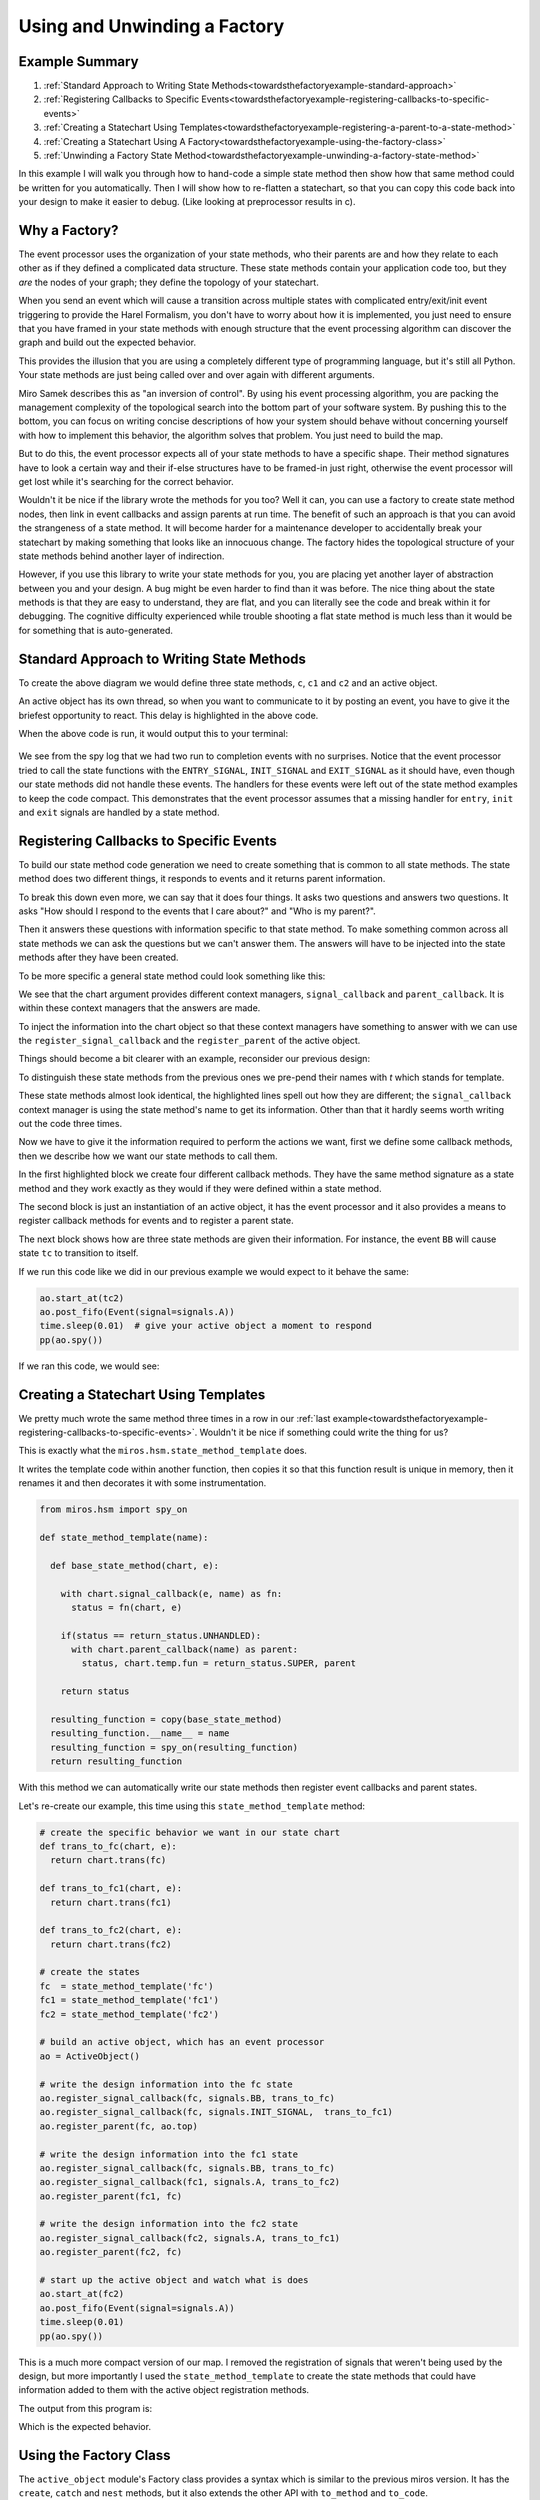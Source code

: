 .. _towardsthefactoryexample-towards-a-factory:

Using and Unwinding a Factory
=============================

.. image:: _static/factory1.svg
    :align: center

.. _towardsthefactoryexample-example-summary:

Example Summary
---------------
1. :ref:`Standard Approach to Writing State Methods<towardsthefactoryexample-standard-approach>`
2. :ref:`Registering Callbacks to Specific Events<towardsthefactoryexample-registering-callbacks-to-specific-events>`
3. :ref:`Creating a Statechart Using Templates<towardsthefactoryexample-registering-a-parent-to-a-state-method>`
4. :ref:`Creating a Statechart Using A Factory<towardsthefactoryexample-using-the-factory-class>`
5. :ref:`Unwinding a Factory State Method<towardsthefactoryexample-unwinding-a-factory-state-method>`

.. _towardsthefactoryexample-why-you-would-want-a-factory:

In this example I will walk you through how to hand-code a simple state method
then show how that same method could be written for you automatically.  Then I
will show how to re-flatten a statechart, so that you can copy this code back
into your design to make it easier to debug. (Like looking at preprocessor
results in c).

Why a Factory?
--------------
The event processor uses the organization of your state methods, who their
parents are and how they relate to each other as if they defined a complicated
data structure.  These state methods contain your application code too, but
they `are` the nodes of your graph; they define the topology of your
statechart.

When you send an event which will cause a transition across multiple states with
complicated entry/exit/init event triggering to provide the Harel Formalism,
you don't have to worry about how it is implemented, you just need to ensure
that you have framed in your state methods with enough structure that the event
processing algorithm can discover the graph and build out the expected behavior.

This provides the illusion that you are using a completely different type of
programming language, but it's still all Python.  Your state methods are just
being called over and over again with different arguments.

Miro Samek describes this as "an inversion of control".  By using his event
processing algorithm, you are packing the management complexity of the
topological search into the bottom part of your software system.  By pushing
this to the bottom, you can focus on writing concise descriptions of how your
system should behave without concerning yourself with how to implement this
behavior, the algorithm solves that problem.  You just need to build the map.

But to do this, the event processor expects all of your state methods to have a
specific shape.  Their method signatures have to look a certain way and their
if-else structures have to be framed-in just right, otherwise the event
processor will get lost while it's searching for the correct behavior.

Wouldn't it be nice if the library wrote the methods for you too?  Well it can,
you can use a factory to create state method nodes, then link in event
callbacks and assign parents at run time.  The benefit of such an approach is
that you can avoid the strangeness of a state method.  It will become harder
for a maintenance developer to accidentally break your statechart by making
something that looks like an innocuous change.  The factory hides the
topological structure of your state methods behind another layer of
indirection.

However, if you use this library to write your state methods for you, you are
placing yet another layer of abstraction between you and your design.  A bug
might be even harder to find than it was before.  The nice thing about the
state methods is that they are easy to understand, they are flat, and you can
literally see the code and break within it for debugging.  The cognitive
difficulty experienced while trouble shooting a flat state method is much less
than it would be for something that is auto-generated.  


.. _towardsthefactoryexample-standard-approach:

Standard Approach to Writing State Methods
------------------------------------------

.. image:: _static/factory1.svg
    :align: center

To create the above diagram we would define three state methods, ``c``, ``c1``
and ``c2`` and an active object.

.. code-block:: python
  :emphasize-lines: 42
  
  import time
  from miros.hsm import spy_on, pp
  from miros.activeobject import ActiveObject
  from miros.event import signals, Event, return_status


  @spy_on
  def c(chart, e):
    status = return_status.UNHANDLED
    if(e.signal == signals.INIT_SIGNAL):
      status = chart.trans(c1)
    elif(e.signal == signals.BB):
      status = chart.trans(c)
    else:
      status, chart.temp.fun = return_status.SUPER, chart.top
    return status


  @spy_on
  def c1(chart, e):
    status = return_status.UNHANDLED
    if(e.signal == signals.A):
      status = chart.trans(c1)
    else:
      status, chart.temp.fun = return_status.SUPER, c
    return status


  @spy_on
  def c2(chart, e):
    status = return_status.UNHANDLED
    if(e.signal == signals.A):
      status = chart.trans(c1)
    else:
      status, chart.temp.fun = return_status.SUPER, c
    return status


  ao = ActiveObject()
  ao.start_at(c2)
  ao.post_fifo(Event(signal=signals.A))
  time.sleep(0.01) # give your active object a moment to respond
  pp(ao.spy())

An active object has its own thread, so when you want to communicate to it by
posting an event, you have to give it the briefest opportunity to react.
This delay is highlighted in the above code.  

When the above code is run, it would output this to your terminal:

  .. code-block:: python
    :emphasize-lines: 7,14

    ['START',
     'SEARCH_FOR_SUPER_SIGNAL:c2',
     'SEARCH_FOR_SUPER_SIGNAL:c',
     'ENTRY_SIGNAL:c',
     'ENTRY_SIGNAL:c2',
     'INIT_SIGNAL:c2',
     '<- Queued:(0) Deferred:(0)',
     'A:c2',
     'SEARCH_FOR_SUPER_SIGNAL:c1',
     'SEARCH_FOR_SUPER_SIGNAL:c2',
     'EXIT_SIGNAL:c2',
     'ENTRY_SIGNAL:c1',
     'INIT_SIGNAL:c1',
     '<- Queued:(0) Deferred:(0)']

We see from the spy log that we had two run to completion events with no
surprises.  Notice that the event processor tried to call the state functions
with the ``ENTRY_SIGNAL``, ``INIT_SIGNAL`` and ``EXIT_SIGNAL`` as it should
have, even though our state methods did not handle these events.  The handlers
for these events were left out of the state method examples to keep the code
compact.  This demonstrates that the event processor assumes that a missing
handler for ``entry``, ``init`` and ``exit`` signals are handled by a state
method.

.. _towardsthefactoryexample-registering-callbacks-to-specific-events:

Registering Callbacks to Specific Events
----------------------------------------
To build our state method code generation we need to create something that is 
common to all state methods.  The state method does two different things, it
responds to events and it returns parent information.  

To break this down even more, we can say that it does four things.  It asks two
questions and answers two questions.  It asks "How should I respond to the
events that I care about?" and "Who is my parent?".

Then it answers these questions with information specific to that state method.
To make something common across all state methods we can ask the questions but
we can't answer them.  The answers will have to be injected into the state
methods after they have been created.

To be more specific a general state method could look something like this:

.. code-block:: python
  :emphasize-lines: 4-6, 8-11

  @spy_on
  def general_state_method(chart, e):

    # How should I respond to the events that I care about?
    with chart.signal_callback(e, general_state_method) as fn:
      status = fn(chart, e)

    # Who is my parent?
    if(status == return_status.UNHANDLED):
      with chart.parent_callback() as parent:
        status, chart.temp.fun = return_status.SUPER, parent

    return status

We see that the chart argument provides different context managers,
``signal_callback`` and ``parent_callback``.  It is within these context
managers that the answers are made.

To inject the information into the chart
object so that these context managers have something to answer with we can use the
``register_signal_callback`` and the ``register_parent`` of the active object.

Things should become a bit clearer with an example, reconsider our previous design:

.. image:: _static/factory3.svg
    :align: center


.. code-block:: python
  :emphasize-lines: 4, 16, 28
  
  @spy_on
  def tc(chart, e):

    with chart.signal_callback(e, tc) as fn:
      status = fn(chart, e)

    if(status == return_status.UNHANDLED):
      with chart.parent_callback() as parent:
        status, chart.temp.fun = return_status.SUPER, parent

    return status

  @spy_on
  def tc1(chart, e):

    with chart.signal_callback(e, tc1) as fn:
      status = fn(chart, e)

    if(status == return_status.UNHANDLED):
      with chart.parent_callback() as parent:
        status, chart.temp.fun = return_status.SUPER, parent

    return status

  @spy_on
  def tc2(chart, e):

    with chart.signal_callback(e, tc2) as fn:
      status = fn(chart, e)

    if(status == return_status.UNHANDLED):
      with chart.parent_callback() as parent:
        status, chart.temp.fun = return_status.SUPER, parent

    return status

To distinguish these state methods from the previous ones we pre-pend their names
with `t` which stands for template.

These state methods almost look identical, the highlighted lines spell out how
they are different;  the ``signal_callback`` context manager is using the state
method's name to get its information.  Other than that it hardly seems worth
writing out the code three times.

Now we have to give it the information required to perform the actions we want,
first we define some callback methods, then we describe how we want our state
methods to call them.

.. code-block:: python
  :emphasize-lines: 1-11, 13, 15-31

  def trans_to_tc(chart, e):
    return chart.trans(tc)

  def trans_to_tc1(chart, e):
    return chart.trans(tc1)

  def trans_to_tc2(chart, e):
    return chart.trans(tc2)

  def do_nothing(chart, e):
    return return_status.HANDLED

  ao = ActiveObject()

  ao.register_signal_callback(tc, signals.BB, trans_to_tc)
  ao.register_signal_callback(tc, signals.ENTRY_SIGNAL, do_nothing)
  ao.register_signal_callback(tc, signals.EXIT_SIGNAL,  do_nothing)
  ao.register_signal_callback(tc, signals.INIT_SIGNAL,  trans_to_tc1)
  ao.register_parent(tc, ao.top)

  ao.register_signal_callback(tc1, signals.A, trans_to_tc2)
  ao.register_signal_callback(tc1, signals.ENTRY_SIGNAL, do_nothing)
  ao.register_signal_callback(tc1, signals.EXIT_SIGNAL,  do_nothing)
  ao.register_signal_callback(tc1, signals.INIT_SIGNAL,  do_nothing)
  ao.register_parent(tc1, tc)

  ao.register_signal_callback(tc2, signals.A, trans_to_tc1)
  ao.register_signal_callback(tc2, signals.ENTRY_SIGNAL, do_nothing)
  ao.register_signal_callback(tc2, signals.EXIT_SIGNAL,  do_nothing)
  ao.register_signal_callback(tc2, signals.INIT_SIGNAL,  do_nothing)
  ao.register_parent(tc2, tc)

In the first highlighted block we create four different callback methods.  They
have the same method signature as a state method and they work exactly as they
would if they were defined within a state method.

The second block is just an instantiation of an active object, it has the event
processor and it also provides a means to register callback methods for events
and to register a parent state.

The next block shows how are three state methods are given their information.
For instance, the event ``BB`` will cause state ``tc`` to transition to itself.

If we run this code like we did in our previous example we would expect to it
behave the same:

.. code-block:: python

  ao.start_at(tc2)
  ao.post_fifo(Event(signal=signals.A))
  time.sleep(0.01)  # give your active object a moment to respond
  pp(ao.spy())

If we ran this code, we would see:

  .. code-block:: python
    :emphasize-lines: 7,14

    ['START',
     'SEARCH_FOR_SUPER_SIGNAL:tc2',
     'SEARCH_FOR_SUPER_SIGNAL:tc',
     'ENTRY_SIGNAL:tc',
     'ENTRY_SIGNAL:tc2',
     'INIT_SIGNAL:tc2',
     '<- Queued:(0) Deferred:(0)',
     'A:tc2',
     'SEARCH_FOR_SUPER_SIGNAL:tc1',
     'SEARCH_FOR_SUPER_SIGNAL:tc2',
     'EXIT_SIGNAL:tc2',
     'ENTRY_SIGNAL:tc1',
     'INIT_SIGNAL:tc1',
     '<- Queued:(0) Deferred:(0)']

.. _towardsthefactoryexample-registering-a-parent-to-a-state-method:

Creating a Statechart Using Templates
-------------------------------------
We pretty much wrote the same method three times in a row in our :ref:`last
example<towardsthefactoryexample-registering-callbacks-to-specific-events>`.
Wouldn't it be nice if something could write the thing for us?  

This is exactly what the ``miros.hsm.state_method_template`` does.

It writes the template code within another function, then copies it so that
this function result is unique in memory, then it renames it and then decorates
it with some instrumentation.

.. code-block:: python

  from miros.hsm import spy_on

  def state_method_template(name):

    def base_state_method(chart, e):

      with chart.signal_callback(e, name) as fn:
        status = fn(chart, e)

      if(status == return_status.UNHANDLED):
        with chart.parent_callback(name) as parent:
          status, chart.temp.fun = return_status.SUPER, parent

      return status

    resulting_function = copy(base_state_method)
    resulting_function.__name__ = name
    resulting_function = spy_on(resulting_function)
    return resulting_function

With this method we can automatically write our state methods then register
event callbacks and parent states.

Let's re-create our example, this time using this ``state_method_template``
method:

.. image:: _static/factory4.svg
    :align: center

.. code-block:: python
 
  # create the specific behavior we want in our state chart
  def trans_to_fc(chart, e):
    return chart.trans(fc)

  def trans_to_fc1(chart, e):
    return chart.trans(fc1)

  def trans_to_fc2(chart, e):
    return chart.trans(fc2)

  # create the states
  fc  = state_method_template('fc')
  fc1 = state_method_template('fc1')
  fc2 = state_method_template('fc2')

  # build an active object, which has an event processor
  ao = ActiveObject()

  # write the design information into the fc state
  ao.register_signal_callback(fc, signals.BB, trans_to_fc)
  ao.register_signal_callback(fc, signals.INIT_SIGNAL,  trans_to_fc1)
  ao.register_parent(fc, ao.top)

  # write the design information into the fc1 state
  ao.register_signal_callback(fc, signals.BB, trans_to_fc)
  ao.register_signal_callback(fc1, signals.A, trans_to_fc2)
  ao.register_parent(fc1, fc)

  # write the design information into the fc2 state
  ao.register_signal_callback(fc2, signals.A, trans_to_fc1)
  ao.register_parent(fc2, fc)

  # start up the active object and watch what is does
  ao.start_at(fc2)
  ao.post_fifo(Event(signal=signals.A))
  time.sleep(0.01)
  pp(ao.spy())

This is a much more compact version of our map.  I removed the registration of
signals that weren't being used by the design, but more importantly I used the
``state_method_template`` to create the state methods that could have
information added to them with the active object registration methods.

The output from this program is:

.. code-block:: python
  :emphasize-lines: 7,14

  ['START',
   'SEARCH_FOR_SUPER_SIGNAL:fc2',
   'SEARCH_FOR_SUPER_SIGNAL:fc',
   'ENTRY_SIGNAL:fc',
   'ENTRY_SIGNAL:fc2',
   'INIT_SIGNAL:fc2',
   '<- Queued:(0) Deferred:(0)',
   'A:fc2',
   'SEARCH_FOR_SUPER_SIGNAL:fc1',
   'SEARCH_FOR_SUPER_SIGNAL:fc2',
   'EXIT_SIGNAL:fc2',
   'ENTRY_SIGNAL:fc1',
   'INIT_SIGNAL:fc1',
   '<- Queued:(0) Deferred:(0)']

Which is the expected behavior.

.. _towardsthefactoryexample-using-the-factory-class:

Using the Factory Class
-----------------------
The ``active_object`` module's Factory class provides a syntax which is similar to
the previous miros version.  It has the ``create``, ``catch`` and ``nest``
methods, but it also extends the other API with ``to_method`` and ``to_code``.

The Factory class wraps the ``register_signal_callback`` and
``register_parent`` described in the :ref:`previous
section<towardsthefactoryexample-registering-a-parent-to-a-state-method>`
making syntax that is a bit more concise.

.. image:: _static/factory5.svg
    :align: center

Here is how you could implement this statechart with the ``Factory`` class:

.. code-block:: python
  :emphasize-lines: 15
  :linenos:

  from miros.activeobject import ActiveObject
  from miros.event import signals, Event, return_status
  from miros.activeobject import Factory

  # create the specific behavior we want in our state chart
  def trans_to_fc(chart, e):
    return chart.trans(fc)

  def trans_to_fc1(chart, e):
    return chart.trans(fc1)

  def trans_to_fc2(chart, e):
    return chart.trans(fc2)

  chart = Factory('factory_class_example')

  fc = chart.create(state='fc').                             \
    catch(signal=signals.B, handler=trans_to_fc).            \
    catch(signal=signals.INIT_SIGNAL, handler=trans_to_fc1). \
    to_method()

  fc1 = chart.create(state='fc1'). \
    catch(signal=signals.A, handler=trans_to_fc2). \
    to_method()

  fc2 = chart.create(state='fc2'). \
    catch(signal=signals.A, handler=trans_to_fc1). \
    to_method()

  chart.nest(fc,  parent=None). \
        nest(fc1, parent=fc). \
        nest(fc2, parent=fc)

  chart.start_at(fc)
  chart.post_fifo(Event(signal=signals.A))
  time.sleep(0.01)
  pp(chart.spy())

If we ran the above code we would see the expected behavior:

.. code-block:: python

  ['START',
   'SEARCH_FOR_SUPER_SIGNAL:fc',
   'ENTRY_SIGNAL:fc',
   'INIT_SIGNAL:fc',
   'SEARCH_FOR_SUPER_SIGNAL:fc1',
   'ENTRY_SIGNAL:fc1',
   'INIT_SIGNAL:fc1',
   '<- Queued:(0) Deferred:(0)',
   'A:fc1',
   'SEARCH_FOR_SUPER_SIGNAL:fc2',
   'SEARCH_FOR_SUPER_SIGNAL:fc1',
   'EXIT_SIGNAL:fc1',
   'ENTRY_SIGNAL:fc2',
   'INIT_SIGNAL:fc2',
   '<- Queued:(0) Deferred:(0)']


.. _towardsthefactoryexample-unwinding-a-factory-state-method:

Unwinding a Factory State Method
--------------------------------
State methods made from factories are hard to debug because you can't actually
see their code.  If you find that you have an issue with such a state method, you
can unwind it into flat code using the ``to_code`` method.  This method outputs a
string that you can use as a hand written state method.

In the following example, I'll show how we can 'unwind' a design.

.. image:: _static/factory4.svg
    :align: center

First we repeat the work of the last section:

.. code-block:: python
 
  # create the specific behavior we want in our state chart
  def trans_to_fc(chart, e):
    return chart.trans(fc)

  def trans_to_fc1(chart, e):
    return chart.trans(fc1)

  def trans_to_fc2(chart, e):
    return chart.trans(fc2)

  # create the states
  fc  = state_method_template('fc')
  fc1 = state_method_template('fc1')
  fc2 = state_method_template('fc2')

  # build an active object, which has an event processor
  ao = ActiveObject()

  # write the design information into the fc state
  ao.register_signal_callback(fc, signals.BB, trans_to_fc)
  ao.register_signal_callback(fc, signals.INIT_SIGNAL,  trans_to_fc1)
  ao.register_parent(fc, ao.top)

  # write the design information into the fc1 state
  ao.register_signal_callback(fc, signals.BB, trans_to_fc)
  ao.register_signal_callback(fc1, signals.A, trans_to_fc2)
  ao.register_parent(fc1, fc)

  # write the design information into the fc2 state
  ao.register_signal_callback(fc2, signals.A, trans_to_fc1)
  ao.register_parent(fc2, fc)

The ``fc``, ``fc1`` and ``fc2`` objects contain state methods that were
generated by the framework and their code is hidden within the ``ao`` object.

Now suppose something were to go wrong with this design?  An application
developer would have to know that there are at least four different places to
look within the miros framework to understand their state method: the
registration functions, the context managers and in the actual template
generation function.  That would be a lot to keep in their head while they were
also trying to wrestle with their own design problem.

Instead, they could use the ``to_code`` method, copy the result and write it
back into the design as flat state methods.  In this way they could focus their
entire attention on their own issue.  Here is how they could do it:

.. code-block:: python

  print(ao.to_code(fc))
  print(ao.to_code(fc1))
  print(ao.to_code(fc2))

This would output the following:

.. code-block:: python

  @spy_on                                                                                   
  def fc(chart, e):                                                                         
    status = return_status.UNHANDLED                                                        
    if(e.signal == signals.ENTRY_SIGNAL):                                                   
      status = return_status.HANDLED                                                        
    elif(e.signal == signals.INIT_SIGNAL):                                                  
      status = trans_to_fc1(chart, e)                                                       
    elif(e.signal == signals.BB):                                                           
      status = trans_to_fc(chart, e)                                                        
    elif(e.signal == signals.EXIT_SIGNAL):                                                  
      status = return_status.HANDLED                                                        
    else:                                                                                   
      status, chart.temp.fun = return_status.SUPER, chart.top                               
    return status                                                                           
                                                                                            
                                                                                            
  @spy_on                                                                                   
  def fc1(chart, e):                                                                        
    status = return_status.UNHANDLED                                                        
    if(e.signal == signals.ENTRY_SIGNAL):                                                   
      status = return_status.HANDLED                                                        
    elif(e.signal == signals.INIT_SIGNAL):                                                  
      status = return_status.HANDLED                                                        
    elif(e.signal == signals.A):                                                            
      status = trans_to_fc2(chart, e)                                                       
    elif(e.signal == signals.EXIT_SIGNAL):                                                  
      status = return_status.HANDLED                                                        
    else:                                                                                   
      status, chart.temp.fun = return_status.SUPER, fc                                      
    return status                                                                           
                                                                                            
                                                                                            
  @spy_on                                                                                   
  def fc2(chart, e):                                                                        
    status = return_status.UNHANDLED                                                        
    if(e.signal == signals.ENTRY_SIGNAL):                                                   
      status = return_status.HANDLED                                                        
    elif(e.signal == signals.INIT_SIGNAL):                                                  
      status = return_status.HANDLED                                                        
    elif(e.signal == signals.A):                                                            
      status = trans_to_fc1(chart, e)                                                       
    elif(e.signal == signals.EXIT_SIGNAL):                                                  
      status = return_status.HANDLED                                                        
    else:                                                                                   
      status, chart.temp.fun = return_status.SUPER, fc                                      
    return status                                                                           
                                                                                          

They could copy these methods and re-write their original code as this, making
sure that the comment out all of the factory code:

.. code-block:: python
  :emphasize-lines: 11-24,27-40,43-56, 58-61, 66-69,71-74,76-78

  # create the specific behavior we want in our state chart
  def trans_to_fc(chart, e):
    return chart.trans(fc)

  def trans_to_fc1(chart, e):
    return chart.trans(fc1)

  def trans_to_fc2(chart, e):
    return chart.trans(fc2)

  @spy_on                                                                                   
  def fc(chart, e):                                                                         
    status = return_status.UNHANDLED                                                        
    if(e.signal == signals.ENTRY_SIGNAL):                                                   
      status = return_status.HANDLED                                                        
    elif(e.signal == signals.INIT_SIGNAL):                                                  
      status = trans_to_fc1(chart, e)                                                       
    elif(e.signal == signals.BB):                                                           
      status = trans_to_fc(chart, e)                                                        
    elif(e.signal == signals.EXIT_SIGNAL):                                                  
      status = return_status.HANDLED                                                        
    else:                                                                                   
      status, chart.temp.fun = return_status.SUPER, chart.top                               
    return status                                                                           
                                                                                            
                                                                                            
  @spy_on                                                                                   
  def fc1(chart, e):                                                                        
    status = return_status.UNHANDLED                                                        
    if(e.signal == signals.ENTRY_SIGNAL):                                                   
      status = return_status.HANDLED                                                        
    elif(e.signal == signals.INIT_SIGNAL):                                                  
      status = return_status.HANDLED                                                        
    elif(e.signal == signals.A):                                                            
      status = trans_to_fc2(chart, e)                                                       
    elif(e.signal == signals.EXIT_SIGNAL):                                                  
      status = return_status.HANDLED                                                        
    else:                                                                                   
      status, chart.temp.fun = return_status.SUPER, fc                                      
    return status                                                                           
                                                                                            
                                                                                            
  @spy_on                                                                                   
  def fc2(chart, e):                                                                        
    status = return_status.UNHANDLED                                                        
    if(e.signal == signals.ENTRY_SIGNAL):                                                   
      status = return_status.HANDLED                                                        
    elif(e.signal == signals.INIT_SIGNAL):                                                  
      status = return_status.HANDLED                                                        
    elif(e.signal == signals.A):                                                            
      status = trans_to_fc1(chart, e)                                                       
    elif(e.signal == signals.EXIT_SIGNAL):                                                  
      status = return_status.HANDLED                                                        
    else:                                                                                   
      status, chart.temp.fun = return_status.SUPER, fc                                      
    return status                                                                           
                                                                                          
  # create the states
  # fc  = state_method_template('fc')
  # fc1 = state_method_template('fc1')
  # fc2 = state_method_template('fc2')

  # build an active object, which has an event processor
  ao = ActiveObject()

  # write the design information into the fc state
  # ao.register_signal_callback(fc, signals.BB, trans_to_fc)
  # ao.register_signal_callback(fc, signals.INIT_SIGNAL,  trans_to_fc1)
  # ao.register_parent(fc, ao.top)

  # write the design information into the fc1 state
  # ao.register_signal_callback(fc, signals.BB, trans_to_fc)
  # ao.register_signal_callback(fc1, signals.A, trans_to_fc2)
  # ao.register_parent(fc1, fc)

  # write the design information into the fc2 state
  # ao.register_signal_callback(fc2, signals.A, trans_to_fc1)
  # ao.register_parent(fc2, fc)

  # start up the active object and watch what it does
  ao.start_at(fc2)
  ao.post_fifo(Event(signal=signals.A))
  time.sleep(0.01)
  pp(ao.spy())

The highlighted sections identify all of the changes to the design.  New
flattened state methods were added and the old factory code was commented out.
If we run this code, we see that it behaves properly:

.. code-block:: python

  ['START',
   'SEARCH_FOR_SUPER_SIGNAL:fc2',
   'SEARCH_FOR_SUPER_SIGNAL:fc',
   'ENTRY_SIGNAL:fc',
   'ENTRY_SIGNAL:fc2',
   'INIT_SIGNAL:fc2',
   '<- Queued:(0) Deferred:(0)',
   'A:fc2',
   'SEARCH_FOR_SUPER_SIGNAL:fc1',
   'SEARCH_FOR_SUPER_SIGNAL:fc2',
   'EXIT_SIGNAL:fc2',
   'ENTRY_SIGNAL:fc1',
   'INIT_SIGNAL:fc1',
   '<- Queued:(0) Deferred:(0)']

Metaprogramming is easy on the person who first writes the code and very hard
on those that have to maintain or extend the design.  Like anything else,
whether it should be done or not is dependent upon the engineering trade offs.

:ref:`back to examples <examples>`
